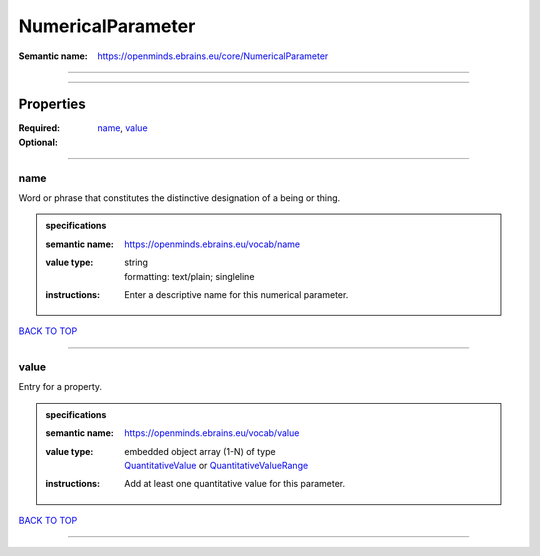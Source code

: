 ##################
NumericalParameter
##################

:Semantic name: https://openminds.ebrains.eu/core/NumericalParameter


------------

------------

Properties
##########

:Required: `name <name_heading_>`_, `value <value_heading_>`_
:Optional:

------------

.. _name_heading:

****
name
****

Word or phrase that constitutes the distinctive designation of a being or thing.

.. admonition:: specifications

   :semantic name: https://openminds.ebrains.eu/vocab/name
   :value type: | string
                | formatting: text/plain; singleline
   :instructions: Enter a descriptive name for this numerical parameter.

`BACK TO TOP <NumericalParameter_>`_

------------

.. _value_heading:

*****
value
*****

Entry for a property.

.. admonition:: specifications

   :semantic name: https://openminds.ebrains.eu/vocab/value
   :value type: | embedded object array \(1-N\) of type
                | `QuantitativeValue <https://openminds-documentation.readthedocs.io/en/v2.0/specifications/core/miscellaneous/quantitativeValue.html>`_ or `QuantitativeValueRange <https://openminds-documentation.readthedocs.io/en/v2.0/specifications/core/miscellaneous/quantitativeValueRange.html>`_
   :instructions: Add at least one quantitative value for this parameter.

`BACK TO TOP <NumericalParameter_>`_

------------

